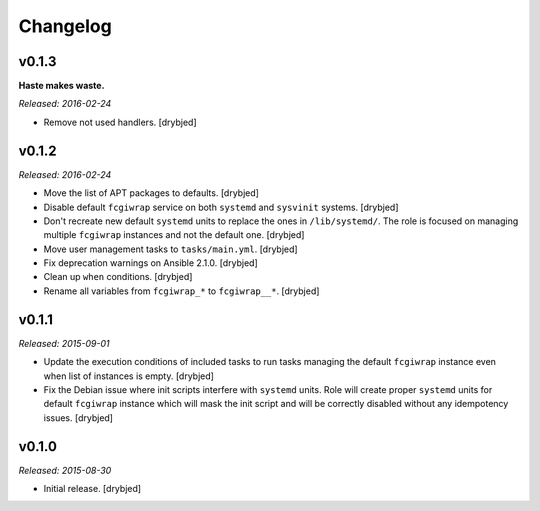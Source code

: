 Changelog
=========

v0.1.3
------

**Haste makes waste.**

*Released: 2016-02-24*

- Remove not used handlers. [drybjed]

v0.1.2
------

*Released: 2016-02-24*

- Move the list of APT packages to defaults. [drybjed]

- Disable default ``fcgiwrap`` service on both ``systemd`` and ``sysvinit``
  systems. [drybjed]

- Don't recreate new default ``systemd`` units to replace the ones in
  ``/lib/systemd/``. The role is focused on managing multiple ``fcgiwrap``
  instances and not the default one. [drybjed]

- Move user management tasks to ``tasks/main.yml``. [drybjed]

- Fix deprecation warnings on Ansible 2.1.0. [drybjed]

- Clean up ``when`` conditions. [drybjed]

- Rename all variables from ``fcgiwrap_*`` to ``fcgiwrap__*``. [drybjed]

v0.1.1
------

*Released: 2015-09-01*

- Update the execution conditions of included tasks to run tasks managing the
  default ``fcgiwrap`` instance even when list of instances is empty. [drybjed]

- Fix the Debian issue where init scripts interfere with ``systemd`` units.
  Role will create proper ``systemd`` units for default ``fcgiwrap`` instance
  which will mask the init script and will be correctly disabled without any
  idempotency issues. [drybjed]

v0.1.0
------

*Released: 2015-08-30*

- Initial release. [drybjed]

